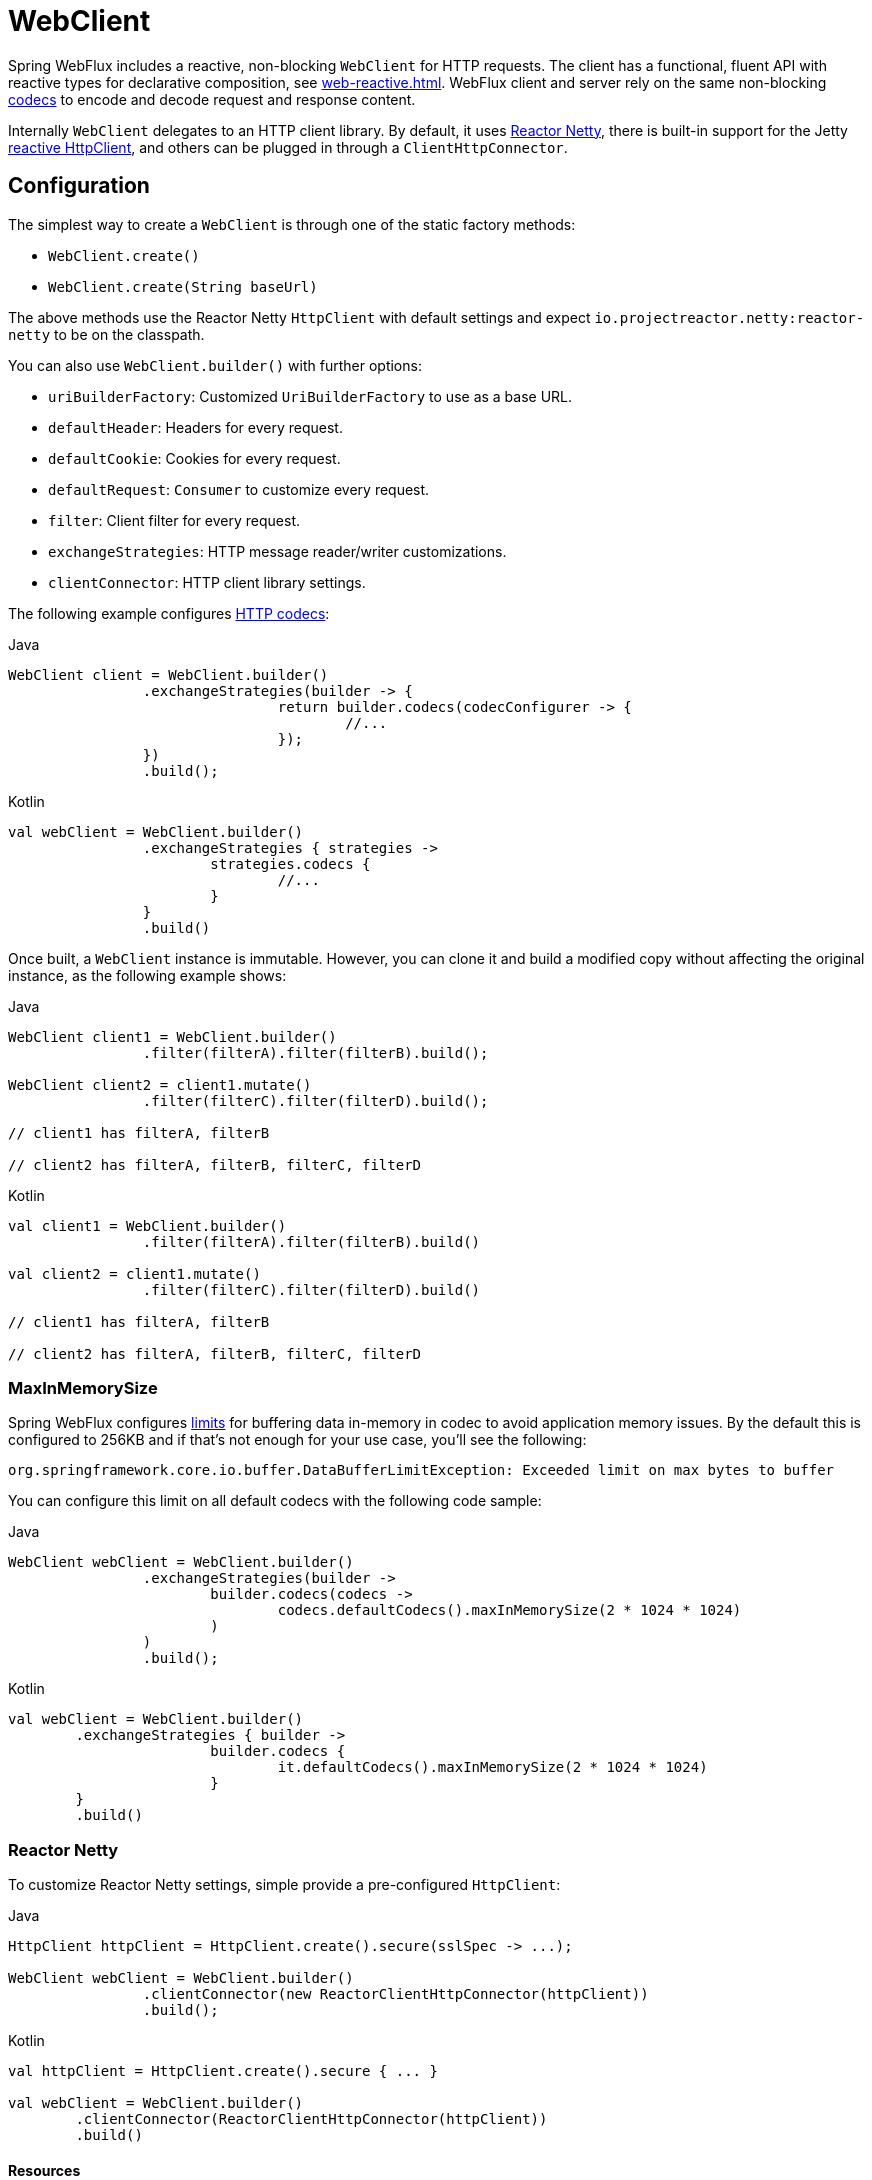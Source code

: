 [[webflux-client]]
= WebClient

Spring WebFlux includes a reactive, non-blocking `WebClient` for HTTP requests. The client
has a functional, fluent API with reactive types for declarative composition, see
<<web-reactive.adoc#webflux-reactive-libraries>>. WebFlux client and server rely on the
same non-blocking <<web-reactive.adoc#webflux-codecs, codecs>> to encode and decode request
and response content.

Internally `WebClient` delegates to an HTTP client library. By default, it uses
https://github.com/reactor/reactor-netty[Reactor Netty], there is built-in support for
the Jetty https://github.com/jetty-project/jetty-reactive-httpclient[reactive HttpClient],
and others can be plugged in through a `ClientHttpConnector`.




[[webflux-client-builder]]
== Configuration

The simplest way to create a `WebClient` is through one of the static factory methods:

* `WebClient.create()`
* `WebClient.create(String baseUrl)`

The above methods use the Reactor Netty `HttpClient` with default settings and expect
`io.projectreactor.netty:reactor-netty` to be on the classpath.

You can also use `WebClient.builder()` with further options:

* `uriBuilderFactory`: Customized `UriBuilderFactory` to use as a base URL.
* `defaultHeader`: Headers for every request.
* `defaultCookie`: Cookies for every request.
* `defaultRequest`: `Consumer` to customize every request.
* `filter`: Client filter for every request.
* `exchangeStrategies`: HTTP message reader/writer customizations.
* `clientConnector`: HTTP client library settings.

The following example configures <<web-reactive.adoc#webflux-codecs, HTTP codecs>>:

[source,java,indent=0,subs="verbatim,quotes",role="primary"]
.Java
----
	WebClient client = WebClient.builder()
			.exchangeStrategies(builder -> {
					return builder.codecs(codecConfigurer -> {
						//...
					});
			})
			.build();
----
[source,kotlin,indent=0,subs="verbatim,quotes",role="secondary"]
.Kotlin
----
	val webClient = WebClient.builder()
			.exchangeStrategies { strategies ->
				strategies.codecs {
					//...
				}
			}
			.build()
----

Once built, a `WebClient` instance is immutable. However, you can clone it and build a
modified copy without affecting the original instance, as the following example shows:

[source,java,indent=0,subs="verbatim,quotes",role="primary"]
.Java
----
	WebClient client1 = WebClient.builder()
			.filter(filterA).filter(filterB).build();

	WebClient client2 = client1.mutate()
			.filter(filterC).filter(filterD).build();

	// client1 has filterA, filterB

	// client2 has filterA, filterB, filterC, filterD
----
[source,kotlin,indent=0,subs="verbatim,quotes",role="secondary"]
.Kotlin
----
	val client1 = WebClient.builder()
			.filter(filterA).filter(filterB).build()

	val client2 = client1.mutate()
			.filter(filterC).filter(filterD).build()

	// client1 has filterA, filterB

	// client2 has filterA, filterB, filterC, filterD
----

[[webflux-client-builder-maxinmemorysize]]
=== MaxInMemorySize

Spring WebFlux configures <<web-reactive.adoc#webflux-codecs-limits,limits>> for buffering
data in-memory in codec to avoid application memory issues. By the default this is
configured to 256KB and if that's not enough for your use case, you'll see the following:

----
org.springframework.core.io.buffer.DataBufferLimitException: Exceeded limit on max bytes to buffer
----

You can configure this limit on all default codecs with the following code sample:

[source,java,indent=0,subs="verbatim,quotes",role="primary"]
.Java
----
	WebClient webClient = WebClient.builder()
			.exchangeStrategies(builder ->
				builder.codecs(codecs ->
					codecs.defaultCodecs().maxInMemorySize(2 * 1024 * 1024)
				)
			)
			.build();
----
[source,kotlin,indent=0,subs="verbatim,quotes",role="secondary"]
.Kotlin
----
	val webClient = WebClient.builder()
		.exchangeStrategies { builder ->
				builder.codecs {
					it.defaultCodecs().maxInMemorySize(2 * 1024 * 1024)
				}
		}
		.build()
----



[[webflux-client-builder-reactor]]
=== Reactor Netty

To customize Reactor Netty settings, simple provide a pre-configured `HttpClient`:

[source,java,indent=0,subs="verbatim,quotes",role="primary"]
.Java
----
	HttpClient httpClient = HttpClient.create().secure(sslSpec -> ...);

	WebClient webClient = WebClient.builder()
			.clientConnector(new ReactorClientHttpConnector(httpClient))
			.build();
----
[source,kotlin,indent=0,subs="verbatim,quotes",role="secondary"]
.Kotlin
----
	val httpClient = HttpClient.create().secure { ... }

	val webClient = WebClient.builder()
		.clientConnector(ReactorClientHttpConnector(httpClient))
		.build()
----


[[webflux-client-builder-reactor-resources]]
==== Resources

By default, `HttpClient` participates in the global Reactor Netty resources held in
`reactor.netty.http.HttpResources`, including event loop threads and a connection pool.
This is the recommended mode, since fixed, shared resources are preferred for event loop
concurrency. In this mode global resources remain active until the process exits.

If the server is timed with the process, there is typically no need for an explicit
shutdown. However, if the server can start or stop in-process (for example, a Spring MVC
application deployed as a WAR), you can declare a Spring-managed bean of type
`ReactorResourceFactory` with `globalResources=true` (the default) to ensure that the Reactor
Netty global resources are shut down when the Spring `ApplicationContext` is closed,
as the following example shows:

[source,java,indent=0,subs="verbatim,quotes",role="primary"]
.Java
----
	@Bean
	public ReactorResourceFactory reactorResourceFactory() {
		return new ReactorResourceFactory();
	}
----
[source,kotlin,indent=0,subs="verbatim,quotes",role="secondary"]
.Kotlin
----
	@Bean
	fun reactorResourceFactory() = ReactorResourceFactory()
----

You can also choose not to participate in the global Reactor Netty resources. However,
in this mode, the burden is on you to ensure that all Reactor Netty client and server
instances use shared resources, as the following example shows:

[source,java,indent=0,subs="verbatim,quotes",role="primary"]
.Java
----
	@Bean
	public ReactorResourceFactory resourceFactory() {
		ReactorResourceFactory factory = new ReactorResourceFactory();
		factory.setUseGlobalResources(false); // <1>
		return factory;
	}

	@Bean
	public WebClient webClient() {

		Function<HttpClient, HttpClient> mapper = client -> {
			// Further customizations...
		};

		ClientHttpConnector connector =
				new ReactorClientHttpConnector(resourceFactory(), mapper); // <2>

		return WebClient.builder().clientConnector(connector).build(); // <3>
	}
----
<1> Create resources independent of global ones.
<2> Use the `ReactorClientHttpConnector` constructor with resource factory.
<3> Plug the connector into the `WebClient.Builder`.

[source,kotlin,indent=0,subs="verbatim,quotes",role="secondary"]
.Kotlin
----
	@Bean
	fun resourceFactory() = ReactorResourceFactory().apply {
		isUseGlobalResources = false // <1>
	}

	@Bean
	fun webClient(): WebClient {

		val mapper: (HttpClient) -> HttpClient = {
			// Further customizations...
		}

		val connector = ReactorClientHttpConnector(resourceFactory(), mapper) // <2>

		return WebClient.builder().clientConnector(connector).build() // <3>
	}
----
<1> Create resources independent of global ones.
<2> Use the `ReactorClientHttpConnector` constructor with resource factory.
<3> Plug the connector into the `WebClient.Builder`.


[[webflux-client-builder-reactor-timeout]]
==== Timeouts

To configure a connection timeout:

[source,java,indent=0,subs="verbatim,quotes",role="primary"]
.Java
----
	import io.netty.channel.ChannelOption;

	HttpClient httpClient = HttpClient.create()
			.tcpConfiguration(client ->
					client.option(ChannelOption.CONNECT_TIMEOUT_MILLIS, 10000));
----
[source,kotlin,indent=0,subs="verbatim,quotes",role="secondary"]
.Kotlin
----
	import io.netty.channel.ChannelOption

	val httpClient = HttpClient.create()
			.tcpConfiguration { it.option(ChannelOption.CONNECT_TIMEOUT_MILLIS, 10000)}
----

To configure a read and/or write timeout values:

[source,java,indent=0,subs="verbatim,quotes",role="primary"]
.Java
----
	import io.netty.handler.timeout.ReadTimeoutHandler;
	import io.netty.handler.timeout.WriteTimeoutHandler;

	HttpClient httpClient = HttpClient.create()
			.tcpConfiguration(client ->
					client.doOnConnected(conn -> conn
							.addHandlerLast(new ReadTimeoutHandler(10))
							.addHandlerLast(new WriteTimeoutHandler(10))));
----
[source,kotlin,indent=0,subs="verbatim,quotes",role="secondary"]
.Kotlin
----
	import io.netty.handler.timeout.ReadTimeoutHandler
	import io.netty.handler.timeout.WriteTimeoutHandler

	val httpClient = HttpClient.create().tcpConfiguration {
		it.doOnConnected { conn -> conn
				.addHandlerLast(ReadTimeoutHandler(10))
				.addHandlerLast(WriteTimeoutHandler(10))
		}
	}
----



[[webflux-client-builder-jetty]]
=== Jetty

The following example shows how to customize Jetty `HttpClient` settings:

[source,java,indent=0,subs="verbatim,quotes",role="primary"]
.Java
----
	HttpClient httpClient = new HttpClient();
	httpClient.setCookieStore(...);
	ClientHttpConnector connector = new JettyClientHttpConnector(httpClient);

	WebClient webClient = WebClient.builder().clientConnector(connector).build();
----
[source,kotlin,indent=0,subs="verbatim,quotes",role="secondary"]
.Kotlin
----
	val httpClient = HttpClient()
	httpClient.cookieStore = ...
	val connector = JettyClientHttpConnector(httpClient)

	val webClient = WebClient.builder().clientConnector(connector).build();
----

By default, `HttpClient` creates its own resources (`Executor`, `ByteBufferPool`, `Scheduler`),
which remain active until the process exits or `stop()` is called.

You can share resources between multiple instances of the Jetty client (and server) and
ensure that the resources are shut down when the Spring `ApplicationContext` is closed by
declaring a Spring-managed bean of type `JettyResourceFactory`, as the following example
shows:

[source,java,indent=0,subs="verbatim,quotes",role="primary"]
.Java
----
	@Bean
	public JettyResourceFactory resourceFactory() {
		return new JettyResourceFactory();
	}

	@Bean
	public WebClient webClient() {

		HttpClient httpClient = new HttpClient();
		// Further customizations...
		
		ClientHttpConnector connector =
				new JettyClientHttpConnector(httpClient, resourceFactory()); <1>

		return WebClient.builder().clientConnector(connector).build(); <2>
	}
----
<1> Use the `JettyClientHttpConnector` constructor with resource factory.
<2> Plug the connector into the `WebClient.Builder`.

[source,kotlin,indent=0,subs="verbatim,quotes",role="secondary"]
.Kotlin
----
	@Bean
	fun resourceFactory() = JettyResourceFactory()

	@Bean
	fun webClient(): WebClient {

		val httpClient = HttpClient()
		// Further customizations...
			
		val connector = JettyClientHttpConnector(httpClient, resourceFactory()) // <1>

		return WebClient.builder().clientConnector(connector).build() // <2>
	}
----
<1> Use the `JettyClientHttpConnector` constructor with resource factory.
<2> Plug the connector into the `WebClient.Builder`.


[[webflux-client-retrieve]]
== `retrieve()`

The `retrieve()` method is the easiest way to get a response body and decode it.
The following example shows how to do so:

[source,java,indent=0,subs="verbatim,quotes",role="primary"]
.Java
----
	WebClient client = WebClient.create("https://example.org");

	Mono<Person> result = client.get()
			.uri("/persons/{id}", id).accept(MediaType.APPLICATION_JSON)
			.retrieve()
			.bodyToMono(Person.class);
----
[source,kotlin,indent=0,subs="verbatim,quotes",role="secondary"]
.Kotlin
----
	val client = WebClient.create("https://example.org")

	val result = client.get()
			.uri("/persons/{id}", id).accept(MediaType.APPLICATION_JSON)
			.retrieve()
			.awaitBody<Person>()
----

You can also get a stream of objects decoded from the response, as the following example shows:

[source,java,indent=0,subs="verbatim,quotes",role="primary"]
.Java
----
	Flux<Quote> result = client.get()
			.uri("/quotes").accept(MediaType.TEXT_EVENT_STREAM)
			.retrieve()
			.bodyToFlux(Quote.class);
----
[source,kotlin,indent=0,subs="verbatim,quotes",role="secondary"]
.Kotlin
----
	val result = client.get()
			.uri("/quotes").accept(MediaType.TEXT_EVENT_STREAM)
			.retrieve()
			.bodyToFlow<Quote>()
----

By default, responses with 4xx or 5xx status codes result in an
`WebClientResponseException` or one of its HTTP status specific sub-classes, such as
`WebClientResponseException.BadRequest`, `WebClientResponseException.NotFound`, and others.
You can also use the `onStatus` method to customize the resulting exception,
as the following example shows:

[source,java,indent=0,subs="verbatim,quotes",role="primary"]
.Java
----
	Mono<Person> result = client.get()
			.uri("/persons/{id}", id).accept(MediaType.APPLICATION_JSON)
			.retrieve()
			.onStatus(HttpStatus::is4xxClientError, response -> ...)
			.onStatus(HttpStatus::is5xxServerError, response -> ...)
			.bodyToMono(Person.class);
----
[source,kotlin,indent=0,subs="verbatim,quotes",role="secondary"]
.Kotlin
----
	val result = client.get()
			.uri("/persons/{id}", id).accept(MediaType.APPLICATION_JSON)
			.retrieve()
			.onStatus(HttpStatus::is4xxClientError) { ... }
			.onStatus(HttpStatus::is5xxServerError) { ... }
			.awaitBody<Person>()
----

When `onStatus` is used, if the response is expected to have content, then the `onStatus`
callback should consume it. If not, the content will be automatically drained to ensure
resources are released.




[[webflux-client-exchange]]
== `exchange()`

The `exchange()` method provides more control than the `retrieve` method. The following example is equivalent
to `retrieve()` but also provides access to the `ClientResponse`:

[source,java,indent=0,subs="verbatim,quotes",role="primary"]
.Java
----
	Mono<Person> result = client.get()
			.uri("/persons/{id}", id).accept(MediaType.APPLICATION_JSON)
			.exchange()
			.flatMap(response -> response.bodyToMono(Person.class));
----
[source,kotlin,indent=0,subs="verbatim,quotes",role="secondary"]
.Kotlin
----
	val result = client.get()
			.uri("/persons/{id}", id).accept(MediaType.APPLICATION_JSON)
			.awaitExchange()
			.awaitBody<Person>()
----

At this level, you can also create a full `ResponseEntity`:

[source,java,indent=0,subs="verbatim,quotes",role="primary"]
.Java
----
	Mono<ResponseEntity<Person>> result = client.get()
			.uri("/persons/{id}", id).accept(MediaType.APPLICATION_JSON)
			.exchange()
			.flatMap(response -> response.toEntity(Person.class));
----
[source,kotlin,indent=0,subs="verbatim,quotes",role="secondary"]
.Kotlin
----
	val result = client.get()
			.uri("/persons/{id}", id).accept(MediaType.APPLICATION_JSON)
			.awaitExchange()
			.toEntity<Person>()
----

Note that (unlike `retrieve()`), with `exchange()`, there are no automatic error signals for
4xx and 5xx responses. You have to check the status code and decide how to proceed.

[CAUTION]
====
Unlike `retrieve()`, when using `exchange()`, it is the responsibility of the application
to consume any response content regardless of the scenario (success, error, unexpected
data, etc). Not doing so can cause a memory leak. The Javadoc for `ClientResponse` lists
all the available options for consuming the body. Generally prefer using `retrieve()`
unless you have a good reason for using `exchange()` which does allow to check the
response status and headers before deciding how to or if to consume the response.
====



[[webflux-client-body]]
== Request Body

The request body can be encoded from any asynchronous type handled by `ReactiveAdapterRegistry`,
like `Mono` or Kotlin Coroutines `Deferred` as the following example shows:

[source,java,indent=0,subs="verbatim,quotes",role="primary"]
.Java
----
	Mono<Person> personMono = ... ;

	Mono<Void> result = client.post()
			.uri("/persons/{id}", id)
			.contentType(MediaType.APPLICATION_JSON)
			.body(personMono, Person.class)
			.retrieve()
			.bodyToMono(Void.class);
----
[source,kotlin,indent=0,subs="verbatim,quotes",role="secondary"]
.Kotlin
----
	val personDeferred: Deferred<Person> = ...

	client.post()
			.uri("/persons/{id}", id)
			.contentType(MediaType.APPLICATION_JSON)
			.body<Person>(personDeferred)
			.retrieve()
			.awaitBody<Unit>()
----

You can also have a stream of objects be encoded, as the following example shows:

[source,java,indent=0,subs="verbatim,quotes",role="primary"]
.Java
----
	Flux<Person> personFlux = ... ;

	Mono<Void> result = client.post()
			.uri("/persons/{id}", id)
			.contentType(MediaType.APPLICATION_STREAM_JSON)
			.body(personFlux, Person.class)
			.retrieve()
			.bodyToMono(Void.class);
----
[source,kotlin,indent=0,subs="verbatim,quotes",role="secondary"]
.Kotlin
----
	val people: Flow<Person> = ...

	client.post()
			.uri("/persons/{id}", id)
			.contentType(MediaType.APPLICATION_JSON)
			.body(people)
			.retrieve()
			.awaitBody<Unit>()
----

Alternatively, if you have the actual value, you can use the `bodyValue` shortcut method,
as the following example shows:

[source,java,indent=0,subs="verbatim,quotes",role="primary"]
.Java
----
	Person person = ... ;

	Mono<Void> result = client.post()
			.uri("/persons/{id}", id)
			.contentType(MediaType.APPLICATION_JSON)
			.bodyValue(person)
			.retrieve()
			.bodyToMono(Void.class);
----
[source,kotlin,indent=0,subs="verbatim,quotes",role="secondary"]
.Kotlin
----
	val person: Person = ...

	client.post()
			.uri("/persons/{id}", id)
			.contentType(MediaType.APPLICATION_JSON)
			.bodyValue(person)
			.retrieve()
			.awaitBody<Unit>()
----



[[webflux-client-body-form]]
=== Form Data

To send form data, you can provide a `MultiValueMap<String, String>` as the body. Note that the
content is automatically set to `application/x-www-form-urlencoded` by the
`FormHttpMessageWriter`. The following example shows how to use `MultiValueMap<String, String>`:

[source,java,indent=0,subs="verbatim,quotes",role="primary"]
.Java
----
	MultiValueMap<String, String> formData = ... ;

	Mono<Void> result = client.post()
			.uri("/path", id)
			.bodyValue(formData)
			.retrieve()
			.bodyToMono(Void.class);
----
[source,kotlin,indent=0,subs="verbatim,quotes",role="secondary"]
.Kotlin
----
	val formData: MultiValueMap<String, String> = ...

	client.post()
			.uri("/path", id)
			.bodyValue(formData)
			.retrieve()
			.awaitBody<Unit>()
----

You can also supply form data in-line by using `BodyInserters`, as the following example shows:

[source,java,indent=0,subs="verbatim,quotes",role="primary"]
.Java
----
	import static org.springframework.web.reactive.function.BodyInserters.*;

	Mono<Void> result = client.post()
			.uri("/path", id)
			.body(fromFormData("k1", "v1").with("k2", "v2"))
			.retrieve()
			.bodyToMono(Void.class);
----
[source,kotlin,indent=0,subs="verbatim,quotes",role="secondary"]
.Kotlin
----
	import org.springframework.web.reactive.function.BodyInserters.*

	client.post()
			.uri("/path", id)
			.body(fromFormData("k1", "v1").with("k2", "v2"))
			.retrieve()
			.awaitBody<Unit>()
----



[[webflux-client-body-multipart]]
=== Multipart Data

To send multipart data, you need to provide a `MultiValueMap<String, ?>` whose values are
either `Object` instances that represent part content or `HttpEntity` instances that represent the content and
headers for a part. `MultipartBodyBuilder` provides a convenient API to prepare a
multipart request. The following example shows how to create a `MultiValueMap<String, ?>`:

[source,java,indent=0,subs="verbatim,quotes",role="primary"]
.Java
----
	MultipartBodyBuilder builder = new MultipartBodyBuilder();
	builder.part("fieldPart", "fieldValue");
	builder.part("filePart1", new FileSystemResource("...logo.png"));
	builder.part("jsonPart", new Person("Jason"));
	builder.part("myPart", part); // Part from a server request

	MultiValueMap<String, HttpEntity<?>> parts = builder.build();
----
[source,kotlin,indent=0,subs="verbatim,quotes",role="secondary"]
.Kotlin
----
	val builder = MultipartBodyBuilder().apply {
		part("fieldPart", "fieldValue")
		part("filePart1", new FileSystemResource("...logo.png"))
		part("jsonPart", new Person("Jason"))
		part("myPart", part) // Part from a server request	
	}
	
	val parts = builder.build()
----

In most cases, you do not have to specify the `Content-Type` for each part. The content
type is determined automatically based on the `HttpMessageWriter` chosen to serialize it
or, in the case of a `Resource`, based on the file extension. If necessary, you can
explicitly provide the `MediaType` to use for each part through one of the overloaded
builder `part` methods.

Once a `MultiValueMap` is prepared, the easiest way to pass it to the `WebClient` is
through the `body` method, as the following example shows:

[source,java,indent=0,subs="verbatim,quotes",role="primary"]
.Java
----
	MultipartBodyBuilder builder = ...;

	Mono<Void> result = client.post()
			.uri("/path", id)
			.body(builder.build())
			.retrieve()
			.bodyToMono(Void.class);
----
[source,kotlin,indent=0,subs="verbatim,quotes",role="secondary"]
.Kotlin
----
	val builder: MultipartBodyBuilder = ...

	client.post()
			.uri("/path", id)
			.body(builder.build())
			.retrieve()
			.awaitBody<Unit>()
----

If the `MultiValueMap` contains at least one non-`String` value, which could also
represent regular form data (that is, `application/x-www-form-urlencoded`), you need not
set the `Content-Type` to `multipart/form-data`. This is always the case when using
`MultipartBodyBuilder`, which ensures an `HttpEntity` wrapper.

As an alternative to `MultipartBodyBuilder`, you can also provide multipart content,
inline-style, through the built-in `BodyInserters`, as the following example shows:

[source,java,indent=0,subs="verbatim,quotes",role="primary"]
.Java
----
	import static org.springframework.web.reactive.function.BodyInserters.*;

	Mono<Void> result = client.post()
			.uri("/path", id)
			.body(fromMultipartData("fieldPart", "value").with("filePart", resource))
			.retrieve()
			.bodyToMono(Void.class);
----
[source,kotlin,indent=0,subs="verbatim,quotes",role="secondary"]
.Kotlin
----
	import org.springframework.web.reactive.function.BodyInserters.*

	client.post()
			.uri("/path", id)
			.body(fromMultipartData("fieldPart", "value").with("filePart", resource))
			.retrieve()
			.awaitBody<Unit>()
----



[[webflux-client-filter]]
== Client Filters

You can register a client filter (`ExchangeFilterFunction`) through the `WebClient.Builder`
in order to intercept and modify requests, as the following example shows:

[source,java,indent=0,subs="verbatim,quotes",role="primary"]
.Java
----
	WebClient client = WebClient.builder()
			.filter((request, next) -> {

				ClientRequest filtered = ClientRequest.from(request)
						.header("foo", "bar")
						.build();

				return next.exchange(filtered);
			})
			.build();
----
[source,kotlin,indent=0,subs="verbatim,quotes",role="secondary"]
.Kotlin
----
	val client = WebClient.builder()
			.filter { request, next ->

				val filtered = ClientRequest.from(request)
						.header("foo", "bar")
						.build()

				next.exchange(filtered)
			}
			.build()
----

This can be used for cross-cutting concerns, such as authentication. The following example uses
a filter for basic authentication through a static factory method:

[source,java,indent=0,subs="verbatim,quotes",role="primary"]
.Java
----
	import static org.springframework.web.reactive.function.client.ExchangeFilterFunctions.basicAuthentication;

	WebClient client = WebClient.builder()
			.filter(basicAuthentication("user", "password"))
			.build();
----
[source,kotlin,indent=0,subs="verbatim,quotes",role="secondary"]
.Kotlin
----
	import org.springframework.web.reactive.function.client.ExchangeFilterFunctions.basicAuthentication

	val client = WebClient.builder()
			.filter(basicAuthentication("user", "password"))
			.build()
----

Filters apply globally to every request. To change a filter's behavior for a specific
request, you can add request attributes to the `ClientRequest` that can then be accessed
by all filters in the chain, as the following example shows:

[source,java,indent=0,subs="verbatim,quotes",role="primary"]
.Java
----
	WebClient client = WebClient.builder()
			.filter((request, next) -> {
				Optional<Object> usr = request.attribute("myAttribute");
				// ...
			})
			.build();

	client.get().uri("https://example.org/")
			.attribute("myAttribute", "...")
			.retrieve()
			.bodyToMono(Void.class);

		}
----
[source,kotlin,indent=0,subs="verbatim,quotes",role="secondary"]
.Kotlin
----
	val client = WebClient.builder()
				.filter { request, _ ->
			val usr = request.attributes()["myAttribute"];
			// ...
		}.build()

		client.get().uri("https://example.org/")
				.attribute("myAttribute", "...")
				.retrieve()
				.awaitBody<Unit>()
----

You can also replicate an existing `WebClient`, insert new filters, or remove already
registered filters. The following example, inserts a basic authentication filter at
index 0:

[source,java,indent=0,subs="verbatim,quotes",role="primary"]
.Java
----
	import static org.springframework.web.reactive.function.client.ExchangeFilterFunctions.basicAuthentication;

	WebClient client = webClient.mutate()
			.filters(filterList -> {
				filterList.add(0, basicAuthentication("user", "password"));
			})
			.build();
----
[source,kotlin,indent=0,subs="verbatim,quotes",role="secondary"]
.Kotlin
----
	val client = webClient.mutate()
			.filters { it.add(0, basicAuthentication("user", "password")) }
			.build()
----



[[webflux-client-synchronous]]
== Synchronous Use

`WebClient` can be used in synchronous style by blocking at the end for the result:

[source,java,indent=0,subs="verbatim,quotes",role="primary"]
.Java
----
	Person person = client.get().uri("/person/{id}", i).retrieve()
		.bodyToMono(Person.class)
		.block();

	List<Person> persons = client.get().uri("/persons").retrieve()
		.bodyToFlux(Person.class)
		.collectList()
		.block();
----
[source,kotlin,indent=0,subs="verbatim,quotes",role="secondary"]
.Kotlin
----
	val person = runBlocking {
		client.get().uri("/person/{id}", i).retrieve()
				.awaitBody<Person>()
	}
	
	val persons = runBlocking {
		client.get().uri("/persons").retrieve()
				.bodyToFlow<Person>()
				.toList()
	}
----

However if multiple calls need to be made, it's more efficient to avoid blocking on each
response individually, and instead wait for the combined result:

[source,java,indent=0,subs="verbatim,quotes",role="primary"]
.Java
----
	Mono<Person> personMono = client.get().uri("/person/{id}", personId)
			.retrieve().bodyToMono(Person.class);

	Mono<List<Hobby>> hobbiesMono = client.get().uri("/person/{id}/hobbies", personId)
			.retrieve().bodyToFlux(Hobby.class).collectList();

	Map<String, Object> data = Mono.zip(personMono, hobbiesMono, (person, hobbies) -> {
				Map<String, String> map = new LinkedHashMap<>();
				map.put("person", person);
				map.put("hobbies", hobbies);
				return map;
			})
			.block();
----
[source,kotlin,indent=0,subs="verbatim,quotes",role="secondary"]
.Kotlin
----
	val data = runBlocking {
			val personDeferred = async {
				client.get().uri("/person/{id}", personId)
						.retrieve().awaitBody<Person>()
			}

			val hobbiesDeferred = async {
				client.get().uri("/person/{id}/hobbies", personId)
						.retrieve().bodyToFlow<Hobby>().toList()
			}

			mapOf("person" to personDeferred.await(), "hobbies" to hobbiesDeferred.await())
		}
----

The above is merely one example. There are lots of other patterns and operators for putting
together a reactive pipeline that makes many remote calls, potentially some nested,
inter-dependent, without ever blocking until the end.

[NOTE]
====
With `Flux` or `Mono`, you should never have to block in a Spring MVC or Spring WebFlux controller.
Simply return the resulting reactive type from the controller method. The same principle apply to
Kotlin Coroutines and Spring WebFlux, just use suspending function or return `Flow` in your
controller method . 
====




[[webflux-client-testing]]
== Testing

To test code that uses the `WebClient`, you can use a mock web server, such as the
https://github.com/square/okhttp#mockwebserver[OkHttp MockWebServer]. To see an example
of its use, check out
https://github.com/spring-projects/spring-framework/blob/master/spring-webflux/src/test/java/org/springframework/web/reactive/function/client/WebClientIntegrationTests.java[`WebClientIntegrationTests`]
in the Spring Framework test suite or the
https://github.com/square/okhttp/tree/master/samples/static-server[`static-server`]
sample in the OkHttp repository.
